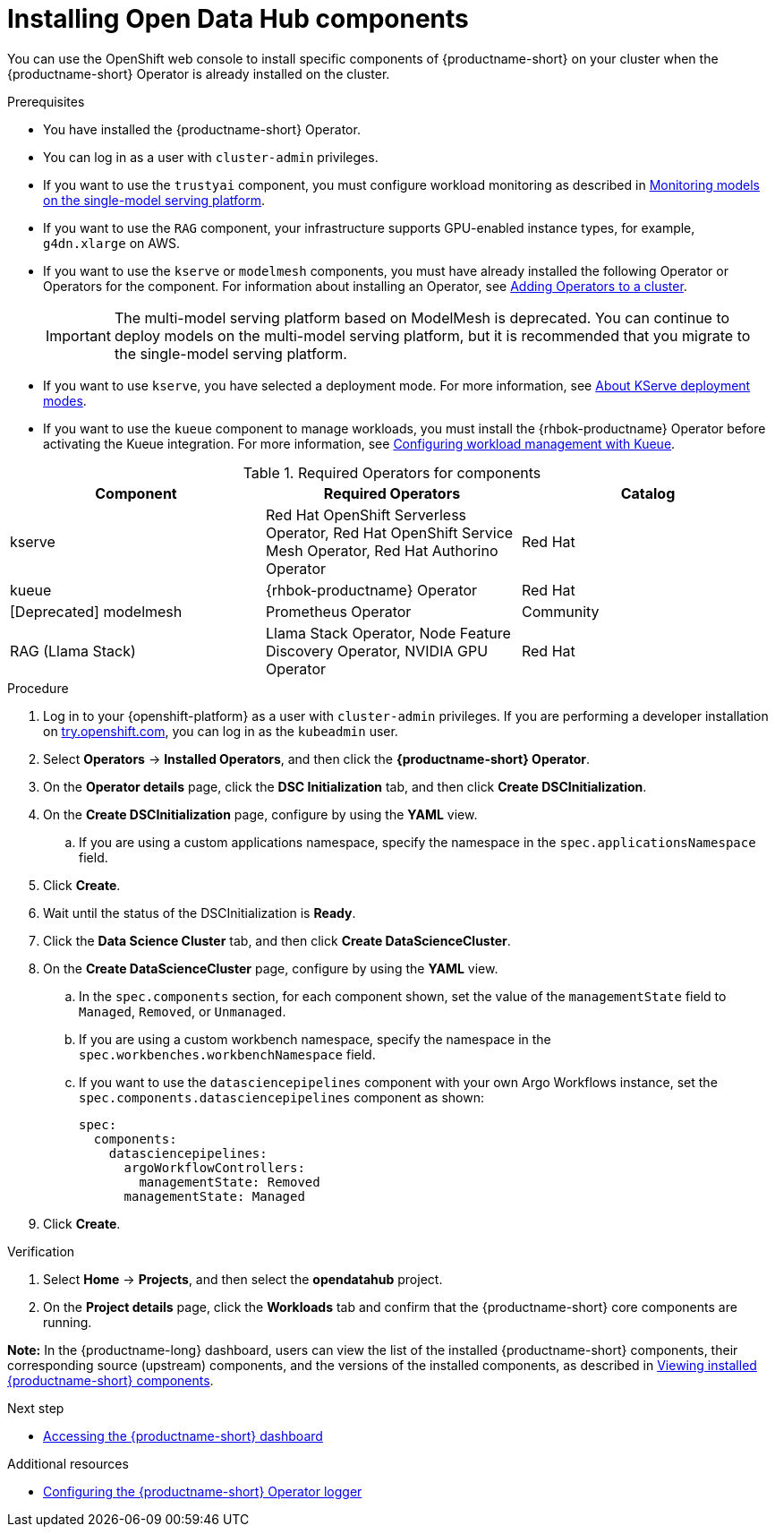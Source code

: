 :_module-type: PROCEDURE

[id='installing-odh-components_{context}']
= Installing Open Data Hub components

[role='_abstract']
You can use the OpenShift web console to install specific components of {productname-short} on your cluster when the {productname-short} Operator is already installed on the cluster.

.Prerequisites
* You have installed the {productname-short} Operator.
* You can log in as a user with `cluster-admin` privileges.
* If you want to use the `trustyai` component, you must configure workload monitoring as described in link:{odhdocshome}/managing-and-monitoring-models/#_monitoring_models_on_the_single_model_serving_platform[Monitoring models on the single-model serving platform].
* If you want to use the `RAG` component, your infrastructure supports GPU-enabled instance types, for example, `g4dn.xlarge` on AWS.
* If you want to use the `kserve` or `modelmesh` components, you must have already installed the following Operator or Operators for the component. For information about installing an Operator, see link:https://docs.redhat.com/en/documentation/openshift_container_platform/{ocp-latest-version}/html/operators/administrator-tasks#olm-adding-operators-to-a-cluster[Adding Operators to a cluster].
+
[IMPORTANT]
====
The multi-model serving platform based on ModelMesh is deprecated. 
You can continue to deploy models on the multi-model serving platform, but it is recommended that you migrate to the single-model serving platform.
====
* If you want to use `kserve`, you have selected a deployment mode. For more information, see link:{odhdocshome}/serving-models/#about-kserve-deployment-modes_serving-large-models[About KServe deployment modes].
* If you want to use the `kueue` component to manage workloads, you must install the {rhbok-productname} Operator before activating the Kueue integration. For more information, see link:{odhdocshome}/managing-odh/#configuring-workload-management-with-kueue_kueue[Configuring workload management with Kueue].

.Required Operators for components
[cols="3]
|===
| Component | Required Operators | Catalog

| kserve
| Red Hat OpenShift Serverless Operator, Red Hat OpenShift Service Mesh Operator, Red Hat Authorino Operator
| Red Hat

| kueue
| {rhbok-productname} Operator
| Red Hat

| [Deprecated] modelmesh
| Prometheus Operator
| Community

| RAG (Llama Stack)
| Llama Stack Operator, Node Feature Discovery Operator, NVIDIA GPU Operator
| Red Hat
|===


.Procedure
. Log in to your {openshift-platform} as a user with `cluster-admin` privileges. If you are performing a developer installation on link:http://try.openshift.com[try.openshift.com], you can log in as the `kubeadmin` user.
. Select *Operators* -> *Installed Operators*, and then click the *{productname-short} Operator*.
. On the *Operator details* page, click the *DSC Initialization* tab, and then click *Create DSCInitialization*.
. On the *Create DSCInitialization* page, configure by using the *YAML* view. 
//For general information about the supported components, see link:https://opendatahub.io/docs/tiered-components[Tiered Components].
.. If you are using a custom applications namespace, specify the namespace in the `spec.applicationsNamespace` field.
. Click *Create*.
. Wait until the status of the DSCInitialization is *Ready*.
. Click the *Data Science Cluster* tab, and then click *Create DataScienceCluster*.
. On the *Create DataScienceCluster* page, configure by using the *YAML* view. 
//For general information about the supported components, see link:https://opendatahub.io/docs/tiered-components[Tiered Components].
.. In the `spec.components` section, for each component shown, set the value of the `managementState` field to `Managed`, `Removed`, or `Unmanaged`.
.. If you are using a custom workbench namespace, specify the namespace in the `spec.workbenches.workbenchNamespace` field.
.. If you want to use the `datasciencepipelines` component with your own Argo Workflows instance, set the `spec.components.datasciencepipelines` component as shown:
+
[source,YAML]
----
spec:
  components:
    datasciencepipelines:
      argoWorkflowControllers:
        managementState: Removed
      managementState: Managed
----
. Click *Create*.


.Verification
. Select *Home* -> *Projects*, and then select the *opendatahub* project.
. On the *Project details* page, click the *Workloads* tab and confirm that the {productname-short} core components are running. 
//For more information, see link:https://opendatahub.io/docs/tiered-components[Tiered Components].

*Note:* In the {productname-long} dashboard, users can view the list of the installed {productname-short} components, their corresponding source (upstream) components, and the versions of the installed components, as described in link:{odhdocshome}/installing-open-data-hub/#viewing-installed-components_get-started[Viewing installed {productname-short} components].

.Next step
* link:{odhdocshome}/installing-open-data-hub/#accessing-the-odh-dashboard_installv2[Accessing the {productname-short} dashboard]

[role="_additional-resources"]
.Additional resources
* link:{odhdocshome}/installing-open-data-hub/#configuring-the-operator-logger_install[Configuring the {productname-short} Operator logger]
